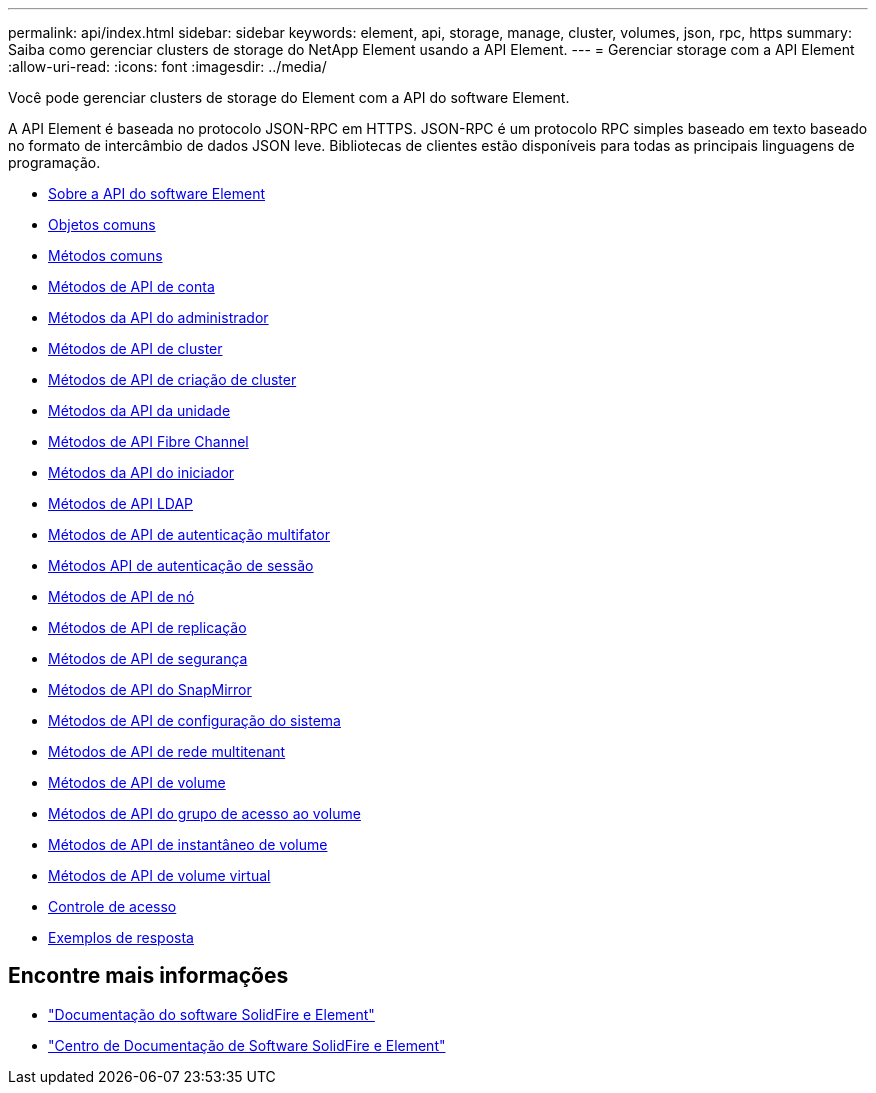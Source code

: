 ---
permalink: api/index.html 
sidebar: sidebar 
keywords: element, api, storage, manage, cluster, volumes, json, rpc, https 
summary: Saiba como gerenciar clusters de storage do NetApp Element usando a API Element. 
---
= Gerenciar storage com a API Element
:allow-uri-read: 
:icons: font
:imagesdir: ../media/


[role="lead"]
Você pode gerenciar clusters de storage do Element com a API do software Element.

A API Element é baseada no protocolo JSON-RPC em HTTPS. JSON-RPC é um protocolo RPC simples baseado em texto baseado no formato de intercâmbio de dados JSON leve. Bibliotecas de clientes estão disponíveis para todas as principais linguagens de programação.

* xref:concept_element_api_about_the_api.adoc[Sobre a API do software Element]
* xref:concept_element_api_common_objects.adoc[Objetos comuns]
* xref:concept_element_api_common_methods.adoc[Métodos comuns]
* xref:concept_element_api_account_api_methods.adoc[Métodos de API de conta]
* xref:concept_element_api_administrator_api_methods.adoc[Métodos da API do administrador]
* xref:concept_element_api_cluster_api_methods.adoc[Métodos de API de cluster]
* xref:concept_element_api_create_cluster_api_methods.adoc[Métodos de API de criação de cluster]
* xref:concept_element_api_drive_api_methods.adoc[Métodos da API da unidade]
* xref:concept_element_api_fibre_channel_api_methods.adoc[Métodos de API Fibre Channel]
* xref:concept_element_api_initiator_api_methods.adoc[Métodos da API do iniciador]
* xref:concept_element_api_ldap_api_methods.adoc[Métodos de API LDAP]
* xref:concept_element_api_multi_factor_authentication_api_methods.adoc[Métodos de API de autenticação multifator]
* xref:concept_element_api_session_authentication_api_methods.adoc[Métodos API de autenticação de sessão]
* xref:concept_element_api_node_api_methods.adoc[Métodos de API de nó]
* xref:concept_element_api_replication_api_methods.adoc[Métodos de API de replicação]
* xref:concept_element_api_security_api_methods.adoc[Métodos de API de segurança]
* xref:concept_element_api_snapmirror_api_methods.adoc[Métodos de API do SnapMirror]
* xref:concept_element_api_system_configuration_api_methods.adoc[Métodos de API de configuração do sistema]
* xref:concept_element_api_multitenant_networking_api_methods.adoc[Métodos de API de rede multitenant]
* xref:concept_element_api_volume_api_methods.adoc[Métodos de API de volume]
* xref:concept_element_api_volume_access_group_api_methods.adoc[Métodos de API do grupo de acesso ao volume]
* xref:concept_element_api_volume_snapshot_api_methods.adoc[Métodos de API de instantâneo de volume]
* xref:concept_element_api_vvols_api_methods.adoc[Métodos de API de volume virtual]
* xref:reference_element_api_app_b_access_control.adoc[Controle de acesso]
* xref:concept_element_api_response_examples.adoc[Exemplos de resposta]




== Encontre mais informações

* https://docs.netapp.com/us-en/element-software/index.html["Documentação do software SolidFire e Element"]
* http://docs.netapp.com/sfe-122/index.jsp["Centro de Documentação de Software SolidFire e Element"^]

